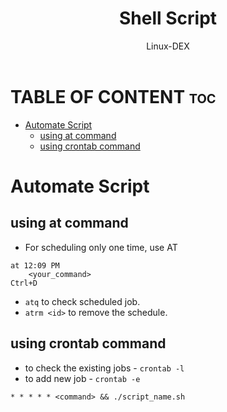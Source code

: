 #+TITLE: Shell Script 
#+DESCRIPTION: Automate Script
#+AUTHOR: Linux-DEX
#+PROPERTY: header-args :tangle automate-script.sh
#+STARTUP: showeverything

* TABLE OF CONTENT :toc:
- [[#automate-script][Automate Script]]
  - [[#using-at-command][using at command]]
  - [[#using-crontab-command][using crontab command]]

* Automate Script
** using at command
+ For scheduling only one time, use AT
#+begin_example
at 12:09 PM
    <your_command>
Ctrl+D
#+end_example

+ =atq= to check scheduled job.
+ =atrm <id>= to remove the schedule.

** using crontab command
+ to check the existing jobs - =crontab -l=
+ to add new job - =crontab -e=

#+begin_example
 * * * * * <command> && ./script_name.sh 
#+end_example
